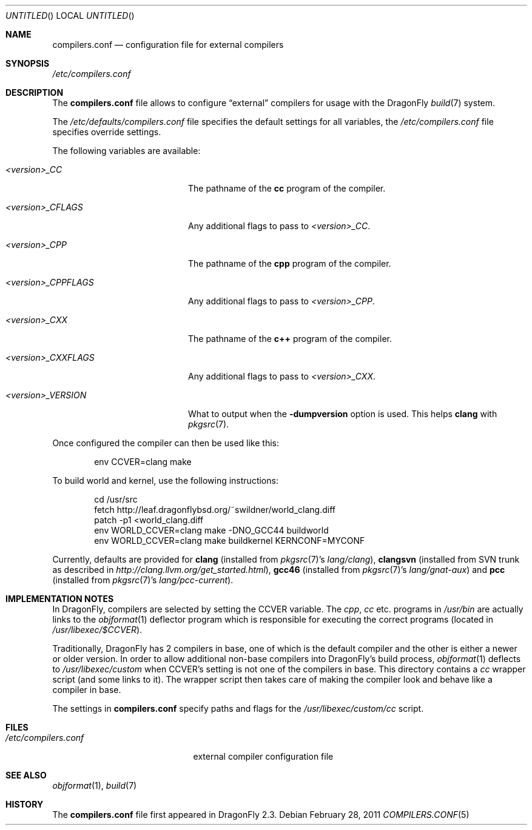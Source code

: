.\"
.\" Copyright (c) 2009
.\"	The DragonFly Project.  All rights reserved.
.\"
.\" Redistribution and use in source and binary forms, with or without
.\" modification, are permitted provided that the following conditions
.\" are met:
.\"
.\" 1. Redistributions of source code must retain the above copyright
.\"    notice, this list of conditions and the following disclaimer.
.\" 2. Redistributions in binary form must reproduce the above copyright
.\"    notice, this list of conditions and the following disclaimer in
.\"    the documentation and/or other materials provided with the
.\"    distribution.
.\" 3. Neither the name of The DragonFly Project nor the names of its
.\"    contributors may be used to endorse or promote products derived
.\"    from this software without specific, prior written permission.
.\"
.\" THIS SOFTWARE IS PROVIDED BY THE COPYRIGHT HOLDERS AND CONTRIBUTORS
.\" ``AS IS'' AND ANY EXPRESS OR IMPLIED WARRANTIES, INCLUDING, BUT NOT
.\" LIMITED TO, THE IMPLIED WARRANTIES OF MERCHANTABILITY AND FITNESS
.\" FOR A PARTICULAR PURPOSE ARE DISCLAIMED.  IN NO EVENT SHALL THE
.\" COPYRIGHT HOLDERS OR CONTRIBUTORS BE LIABLE FOR ANY DIRECT, INDIRECT,
.\" INCIDENTAL, SPECIAL, EXEMPLARY OR CONSEQUENTIAL DAMAGES (INCLUDING,
.\" BUT NOT LIMITED TO, PROCUREMENT OF SUBSTITUTE GOODS OR SERVICES;
.\" LOSS OF USE, DATA, OR PROFITS; OR BUSINESS INTERRUPTION) HOWEVER CAUSED
.\" AND ON ANY THEORY OF LIABILITY, WHETHER IN CONTRACT, STRICT LIABILITY,
.\" OR TORT (INCLUDING NEGLIGENCE OR OTHERWISE) ARISING IN ANY WAY OUT
.\" OF THE USE OF THIS SOFTWARE, EVEN IF ADVISED OF THE POSSIBILITY OF
.\" SUCH DAMAGE.
.\"
.Dd February 28, 2011
.Os
.Dt COMPILERS.CONF 5
.Sh NAME
.Nm compilers.conf
.Nd configuration file for external compilers
.Sh SYNOPSIS
.Pa /etc/compilers.conf
.Sh DESCRIPTION
The
.Nm
file allows to configure
.Dq external
compilers for usage with the
.Dx
.Xr build 7
system.
.Pp
The
.Pa /etc/defaults/compilers.conf
file specifies the default settings for all variables, the
.Pa /etc/compilers.conf
file specifies override settings.
.Pp
The following variables are available:
.Bl -tag -width ".Va <version>_CPPFLAGS"
.It Va <version>_CC
The pathname of the
.Nm cc
program of the compiler.
.It Va <version>_CFLAGS
Any additional flags to pass to
.Va <version>_CC .
.It Va <version>_CPP
The pathname of the
.Nm cpp
program of the compiler.
.It Va <version>_CPPFLAGS
Any additional flags to pass to
.Va <version>_CPP .
.It Va <version>_CXX
The pathname of the
.Nm c++
program of the compiler.
.It Va <version>_CXXFLAGS
Any additional flags to pass to
.Va <version>_CXX .
.It Va <version>_VERSION
What to output when the
.Fl dumpversion
option is used.
This helps
.Nm clang
with
.Xr pkgsrc 7 .
.El
.Pp
Once configured the compiler can then be used like this:
.Bd -literal -offset indent
env CCVER=clang make
.Ed
.Pp
To build world and kernel, use the following instructions:
.Bd -literal -offset indent
cd /usr/src
fetch http://leaf.dragonflybsd.org/~swildner/world_clang.diff
patch -p1 <world_clang.diff
env WORLD_CCVER=clang make -DNO_GCC44 buildworld
env WORLD_CCVER=clang make buildkernel KERNCONF=MYCONF
.Ed
.Pp
Currently, defaults are provided for
.Nm clang
(installed from
.Xr pkgsrc 7 Ap s
.Pa lang/clang ) ,
.Nm clangsvn
(installed from SVN trunk as described in
.Pa http://clang.llvm.org/get_started.html ) ,
.Nm gcc46
(installed from
.Xr pkgsrc 7 Ap s
.Pa lang/gnat-aux )
and
.Nm pcc
(installed from
.Xr pkgsrc 7 Ap s
.Pa lang/pcc-current ) .
.Sh IMPLEMENTATION NOTES
In
.Dx ,
compilers are selected by setting the
.Ev CCVER
variable.
The
.Pa cpp ,
.Pa cc
etc\&. programs in
.Pa /usr/bin
are actually links to the
.Xr objformat 1
deflector program which is responsible for executing the
correct programs (located in
.Pa /usr/libexec/$CCVER ) .
.Pp
Traditionally,
.Dx
has 2 compilers in base, one of which is the default compiler and the other
is either a newer or older version.
In order to allow additional non-base compilers into
.Dx Ap s
build process,
.Xr objformat 1
deflects to
.Pa /usr/libexec/custom
when
.Ev CCVER Ap s
setting is not one of the compilers in base.
This directory contains a
.Pa cc
wrapper script (and some links to it).
The wrapper script then takes care of making the compiler look and behave
like a compiler in base.
.Pp
The settings in
.Nm
specify paths and flags for the
.Pa /usr/libexec/custom/cc
script.
.Sh FILES
.Bl -tag -width ".Pa /etc/compilers.conf" -compact
.It Pa /etc/compilers.conf
external compiler configuration file
.El
.Sh SEE ALSO
.Xr objformat 1 ,
.Xr build 7
.Sh HISTORY
The
.Nm
file first appeared in
.Dx 2.3 .
